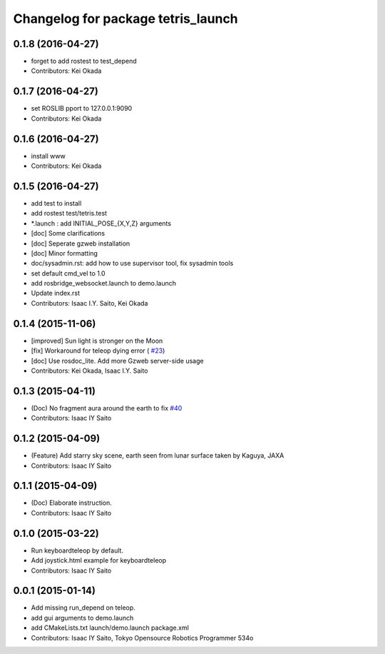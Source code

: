 ^^^^^^^^^^^^^^^^^^^^^^^^^^^^^^^^^^^
Changelog for package tetris_launch
^^^^^^^^^^^^^^^^^^^^^^^^^^^^^^^^^^^

0.1.8 (2016-04-27)
------------------
* forget to add rostest to test_depend
* Contributors: Kei Okada

0.1.7 (2016-04-27)
------------------
* set ROSLIB pport to 127.0.0.1:9090
* Contributors: Kei Okada

0.1.6 (2016-04-27)
------------------
* install www
* Contributors: Kei Okada

0.1.5 (2016-04-27)
------------------
* add test to install
* add rostest test/tetris.test
* *.launch : add INITIAL_POSE\_{X,Y,Z} arguments
* [doc] Some clarifications
* [doc] Seperate gzweb installation
* [doc] Minor formatting
* doc/sysadmin.rst: add how to use supervisor tool, fix sysadmin tools
* set default cmd_vel to 1.0
* add rosbridge_websocket.launch to demo.launch
* Update index.rst
* Contributors: Isaac I.Y. Saito, Kei Okada

0.1.4 (2015-11-06)
------------------
* [improved] Sun light is stronger on the Moon
* [fix] Workaround for teleop dying error ( `#23 <https://github.com/tork-a/hakuto/issues/23>`_)
* [doc] Use rosdoc_lite. Add more Gzweb server-side usage
* Contributors: Kei Okada, Isaac I.Y. Saito

0.1.3 (2015-04-11)
------------------
* (Doc) No fragment aura around the earth to fix `#40 <https://github.com/tork-a/hakuto/issues/40>`_
* Contributors: Isaac IY Saito

0.1.2 (2015-04-09)
------------------
* (Feature) Add starry sky scene, earth seen from lunar surface taken by Kaguya, JAXA
* Contributors: Isaac IY Saito

0.1.1 (2015-04-09)
------------------
* (Doc) Elaborate instruction.
* Contributors: Isaac IY Saito

0.1.0 (2015-03-22)
------------------
* Run keyboardteleop by default.
* Add joystick.html example for keyboardteleop
* Contributors: Isaac IY Saito

0.0.1 (2015-01-14)
------------------
* Add missing run_depend on teleop.
* add gui arguments to demo.launch
* add CMakeLists.txt launch/demo.launch package.xml
* Contributors: Isaac IY Saito, Tokyo Opensource Robotics Programmer 534o
